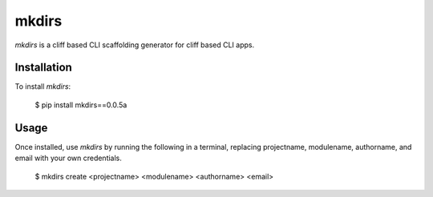mkdirs
=======

`mkdirs` is a cliff based CLI scaffolding generator for cliff based CLI apps.

Installation
-------------

To install `mkdirs`:

	$ pip install mkdirs==0.0.5a

Usage
------


Once installed, use `mkdirs` by running the following in a terminal, replacing projectname, modulename, authorname, and email with your own credentials.

       $ mkdirs create <projectname> <modulename> <authorname> <email>
